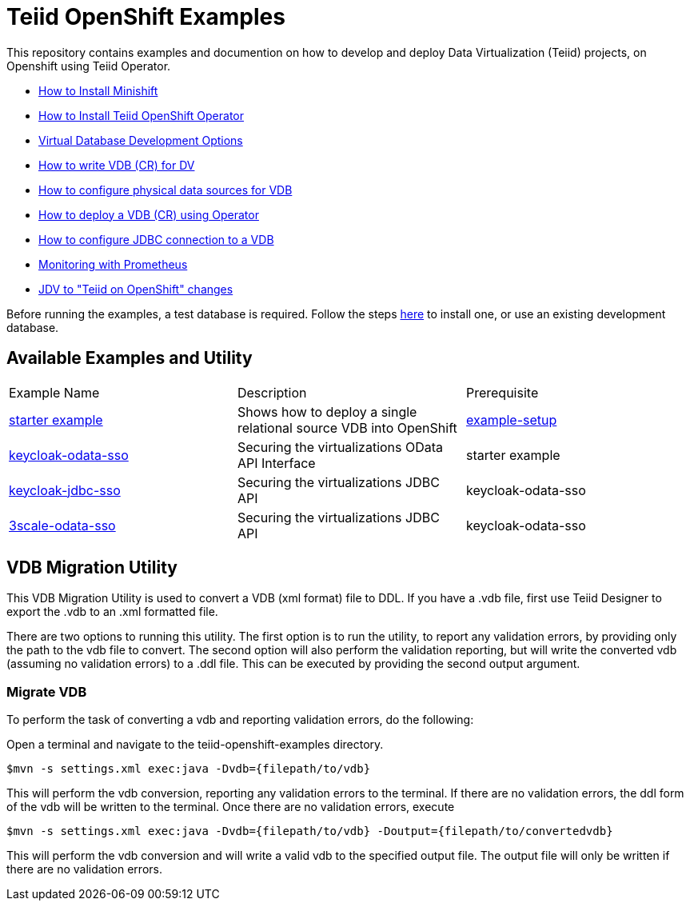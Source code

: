 = Teiid OpenShift Examples

This repository contains examples and documention on how to develop and deploy Data Virtualization (Teiid) projects, on Openshift using Teiid Operator.


* xref:minishift.adoc[How to Install Minishift]
* xref:install-operator.adoc[How to Install Teiid OpenShift Operator]
* xref:dv-development-options.adoc[Virtual Database Development Options ]
* xref:dv-on-openshift.adoc[How to write VDB (CR) for DV]
* xref:datasources.adoc[How to configure physical data sources for VDB]
* xref:vdb-deployment.adoc[How to deploy a VDB (CR) using Operator]
* xref:jdbc.adoc[How to configure JDBC connection to a VDB]
* xref:monitoring-with-prometheus.adoc[Monitoring with Prometheus]
* xref:jdv-changes.adoc[JDV to "Teiid on OpenShift" changes]

Before running the examples, a test database is required. Follow the steps xref:example-setup.adoc[here] to install one, or use an existing development database.

## Available Examples and Utility
[Attributes]
|===

| Example Name  | Description   | Prerequisite  
| xref:dv-on-openshift.adoc[starter example] | Shows how to deploy a single relational source VDB into OpenShift | xref:example-setup.adoc[example-setup]

| xref:security/keycloak-odata-sso.adoc[keycloak-odata-sso] | Securing the virtualizations OData API Interface |starter example 

| xref:security/keycloak-db-security.adoc[keycloak-jdbc-sso] | Securing the virtualizations JDBC API | keycloak-odata-sso 

| xref:security/3scale-odata-sso.adoc[3scale-odata-sso] | Securing the virtualizations JDBC API | keycloak-odata-sso
|===

== VDB Migration Utility

This VDB Migration Utility is used to convert a VDB (xml format) file to DDL.   If you have a .vdb file, first use Teiid Designer to export the .vdb to an .xml formatted file.

There are two options to running this utility.  The first option is to run the utility, to report any validation errors, by providing only the path to the vdb file to convert.  The second option will also perform the validation reporting, but will write the converted vdb (assuming no validation errors) to a .ddl file.  This can be executed by providing the second output argument. 


=== Migrate VDB

To perform the task of converting a vdb and reporting validation errors, do the following:

Open a terminal and navigate to the teiid-openshift-examples directory.

----
$mvn -s settings.xml exec:java -Dvdb={filepath/to/vdb}
----

This will perform the vdb conversion, reporting any validation errors to the terminal.  If there are no validation errors, the ddl form of the vdb will be written to the terminal. Once there are no validation errors, execute 

----
$mvn -s settings.xml exec:java -Dvdb={filepath/to/vdb} -Doutput={filepath/to/convertedvdb}
----

This will perform the vdb conversion and will write a valid vdb to the specified output file.  The output file will only be written if there are no validation errors.
